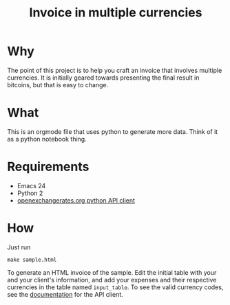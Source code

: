 #+title: Invoice in multiple currencies

* Why

  The point of this project is to help you craft an invoice that
  involves multiple currencies. It is initially geared towards
  presenting the final result in bitcoins, but that is easy to change.

* What

  This is an orgmode file that uses python to generate more
  data. Think of it as a python notebook thing.

* Requirements

  - Emacs 24
  - Python 2
  - [[https://pypi.python.org/pypi/openexchangerates][openexchangerates.org python API client]]

* How

  Just run

  #+BEGIN_SRC shell-script
    make sample.html
  #+END_SRC

  To generate an HTML invoice of the sample. Edit the initial table
  with your and your client's information, and add your expenses and
  their respective currencies in the table named ~input_table~. To see
  the valid currency codes, see the [[https://pypi.python.org/pypi/openexchangerates][documentation]] for the API client.

